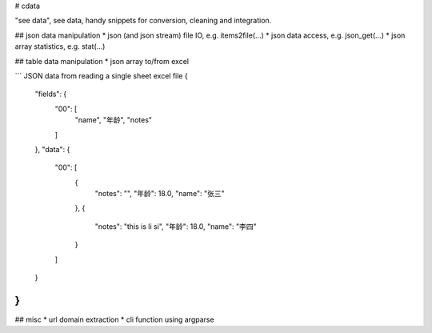 # cdata

"see data", see data, handy snippets for conversion, cleaning and integration.


## json data manipulation
* json (and json stream) file IO, e.g.  items2file(...)
* json data access, e.g. json_get(...)
* json array statistics, e.g. stat(...)

.. code-block:: python
  from cdata.core import any2utf8
  the_input = {"hello": u"世界"}
  the_output = any2utf8(the_input)
  logging.info((the_input, the_output))


## table data manipulation
* json array to/from excel

.. code-block:: python
  import json
  from cdata.table import excel2json,json2excel
  filename = "test.xls"
  items = [{"first":"hello", "last":"world" }]
  json2excel(items, ["first","last"], filename)
  ret = excel2json(filename)
  print json.dumps(ret)

```
JSON data from reading a single sheet excel file 
{
    "fields": {
        "00": [
            "name",
            "年龄",
            "notes"
        ]
    },
    "data": {
        "00": [
            {
                "notes": "",
                "年龄": 18.0,
                "name": "张三"
            },
            {
                "notes": "this is li si",
                "年龄": 18.0,
                "name": "李四"
            }
        ]
    }
}
```

## misc
* url domain extraction
* cli function using argparse
